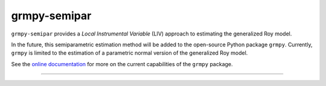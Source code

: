 *************
grmpy-semipar
*************

.. image:: https://github.com/jupyter/design/blob/master/logos/Badges/nbviewer_badge.svg
     :target: https://nbviewer.jupyter.org/github/segsell/grmpy-semipar/blob/master/replication-Carneiro2011.ipynb

.. image:: https://static.mybinder.org/badge_logo.svg
     :target: https://mybinder.org/v2/gh/segsell/grmpy-semipar/master

``grmpy-semipar`` provides a *Local Instrumental Variable* (LIV) approach to estimating the generalized Roy model.

In the future, this semiparametric estimation method will be added to the open-source Python package ``grmpy``. Currently, ``grmpy`` is limited to the estimation of a parametric normal version of the generalized Roy model. 

See the `online documentation <http://grmpy.readthedocs.io>`_ for more on the current capabilities of the ``grmpy`` package.

----------------------------------------------------------------------------------------

.. image:: https://travis-ci.com/segsell/grmpy-semipar.svg?branch=master
    :target: https://travis-ci.com/segsell/grmpy-semipar

.. image:: https://img.shields.io/badge/code%20style-black-000000.svg
    :target: https://github.com/python/black

.. image:: https://img.shields.io/badge/License-MIT-blue.svg
     :target: https://travis-ci.com/segsell/grmpy-semipar/blob/master/LICENSE


